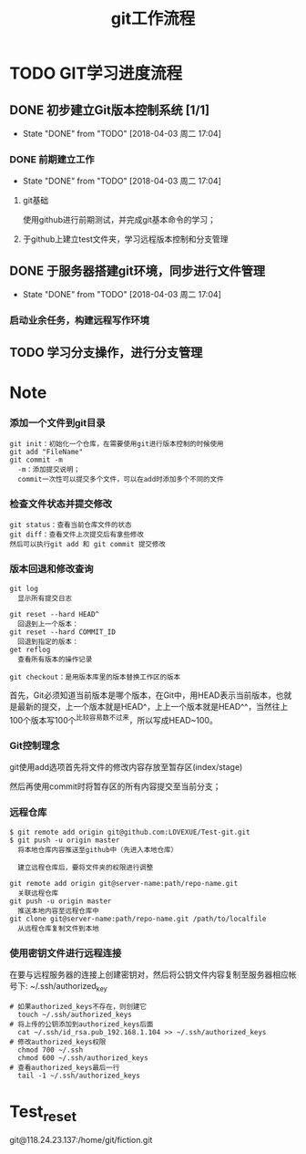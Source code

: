 #+title:git工作流程
* TODO GIT学习进度流程
** DONE 初步建立Git版本控制系统 [1/1]
   CLOSED: [2018-04-03 周二 17:04]
   - State "DONE"       from "TODO"       [2018-04-03 周二 17:04]
*** DONE 前期建立工作
    CLOSED: [2018-04-03 周二 17:04] DEADLINE: <2018-04-08 周日>
    - State "DONE"       from "TODO"       [2018-04-03 周二 17:04]
**** git基础
     使用github进行前期测试，并完成git基本命令的学习；
**** 于github上建立test文件夹，学习远程版本控制和分支管理
** DONE 于服务器搭建git环境，同步进行文件管理
   CLOSED: [2018-04-03 周二 17:04]
   - State "DONE"       from "TODO"       [2018-04-03 周二 17:04]
*** 启动业余任务，构建远程写作环境
** TODO 学习分支操作，进行分支管理
   DEADLINE: <2018-04-05 周四>
* Note
*** 添加一个文件到git目录
   #+BEGIN_EXAMPLE
   git init：初始化一个仓库，在需要使用git进行版本控制的时候使用
   git add "FileName"
   git commit -m 
     -m：添加提交说明；
     commit一次性可以提交多个文件，可以在add时添加多个不同的文件
   #+END_EXAMPLE 
*** 检查文件状态并提交修改
    #+BEGIN_EXAMPLE
    git status：查看当前仓库文件的状态
    git diff：查看文件上次提交后有拿些修改
    然后可以执行git add 和 git commit 提交修改
    #+END_EXAMPLE
*** 版本回退和修改查询
    #+BEGIN_EXAMPLE
    git log
      显示所有提交日志

    git reset --hard HEAD^
      回退到上一个版本：
    git reset --hard COMMIT_ID
      回退到指定的版本：
    get reflog
      查看所有版本的操作记录
      
    git checkout：是用版本库里的版本替换工作区的版本 
    #+END_EXAMPLE
    首先，Git必须知道当前版本是哪个版本，在Git中，用HEAD表示当前版本，也就是最新的提交，上一个版本就是HEAD^，上上一个版本就是HEAD^^，当然往上100个版本写100个^比较容易数不过来，所以写成HEAD~100。
*** Git控制理念
    git使用add选项首先将文件的修改内容存放至暂存区(index/stage)
    
    然后再使用commit时将暂存区的所有内容提交至当前分支；
*** 远程仓库
    #+BEGIN_EXAMPLE
    $ git remote add origin git@github.com:LOVEXUE/Test-git.git
    $ git push -u origin master
      将本地仓库内容推送至github中（先进入本地仓库）
     
      建立远程仓库后，要将文件夹的权限进行调整

    git remote add origin git@server-name:path/repo-name.git
      关联远程仓库
    git push -u origin master
      推送本地内容至远程仓库中
    git clone git@server-name:path/repo-name.git /path/to/localfile
      从远程仓库复制文件到本地
    #+END_EXAMPLE
*** 使用密钥文件进行远程连接
    在要与远程服务器的连接上创建密钥对，然后将公钥文件内容复制至服务器相应帐号下: ~/.ssh/authorized_key
    #+BEGIN_EXAMPLE
    # 如果authorized_keys不存在，则创建它
      touch ~/.ssh/authorized_keys
    # 将上传的公钥添加到authorized_keys后面
      cat ~/.ssh/id_rsa.pub_192.168.1.104 >> ~/.ssh/authorized_keys
    # 修改authorized_keys权限
      chmod 700 ~/.ssh
      chmod 600 ~/.ssh/authorized_keys
    # 查看authorized_keys最后一行
      tail -1 ~/.ssh/authorized_keys   
    #+END_EXAMPLE

* Test_reset
  git@118.24.23.137:/home/git/fiction.git

